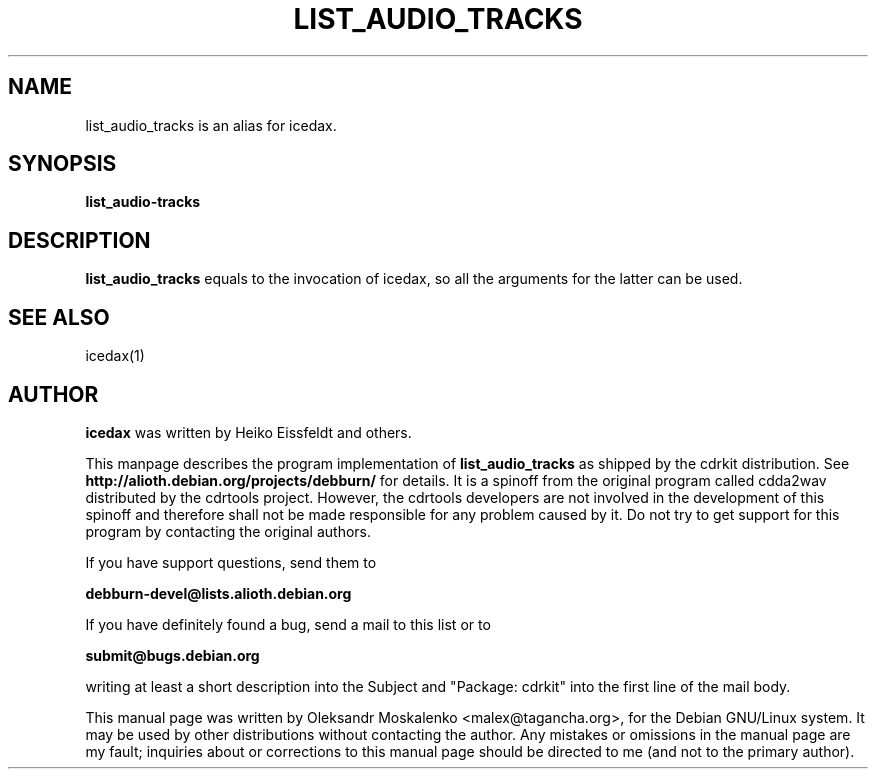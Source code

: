 .TH "LIST_AUDIO_TRACKS" "1" "Tue Feb 15 13:03:51 MST 2005" "" "list_audio_tracks"

.PP
.SH "NAME"
list_audio_tracks is an alias for icedax.
.PP
.SH "SYNOPSIS"
.PP
\fBlist_audio-tracks\fP
.PP
.SH "DESCRIPTION"
.PP
\fBlist_audio_tracks\fP equals to the invocation of icedax, so all the
arguments for the latter can be used.
.PP
.SH SEE ALSO
icedax(1)
.PP 
.SH "AUTHOR" 
.PP 
\fBicedax\fP was written by Heiko Eissfeldt and others.
.PP 
This manpage describes the program implementation of
.B
list_audio_tracks
as shipped by the cdrkit distribution. See
.B
http://alioth.debian.org/projects/debburn/
for details. It is a spinoff from the original program called cdda2wav
distributed by the cdrtools project. However, the cdrtools developers are not
involved in the development of this spinoff and therefore shall not be made
responsible for any problem caused by it. Do not try to get support for this
program by contacting the original authors.
.PP
If you have support questions, send them to
.PP
.B
debburn-devel@lists.alioth.debian.org
.br
.PP
If you have definitely found a bug, send a mail to this list or to
.PP
.B
submit@bugs.debian.org
.br
.PP
writing at least a short description into the Subject and "Package: cdrkit" into the first line of the mail body.
.PP
This manual page was written by Oleksandr Moskalenko
<malex@tagancha\&.org>, for
the Debian GNU/Linux system\&.  It may be used by other distributions
without contacting the author\&.  Any mistakes or omissions in the
manual page are my fault; inquiries about or corrections to this
manual page should be directed to me (and not to the primary author)\&.
